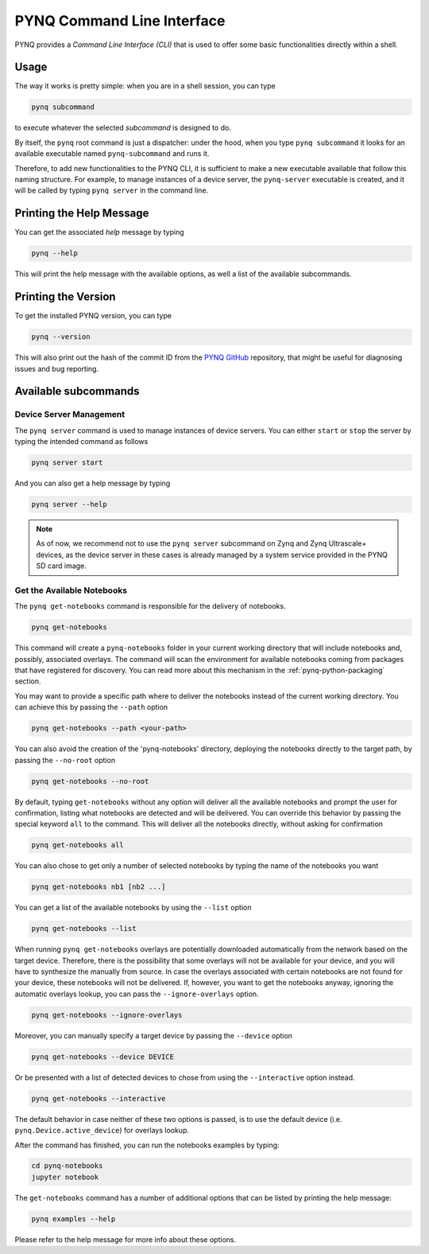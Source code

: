 .. _pynq-cli:

PYNQ Command Line Interface
===========================

PYNQ provides a *Command Line Interface (CLI)* that is used to offer some basic 
functionalities directly within a shell. 

Usage
-----

The way it works is pretty simple: when you are in a shell session, you can type

.. code:: bash
    
    pynq subcommand

to execute whatever the selected *subcommand* is designed
to do. 

By itself, the ``pynq`` root command is just a dispatcher: under the hood, 
when you type ``pynq subcommand`` it looks for an available executable named 
``pynq-subcommand`` and runs it. 

Therefore, to add new functionalities to the PYNQ CLI, it is sufficient to make 
a new executable available that follow this naming structure. For example, to 
manage instances of a device server, the ``pynq-server`` executable is created,
and it will be called by typing ``pynq server`` in the command line.

Printing the Help Message
-------------------------

You can get the associated *help* message by typing

.. code:: bash
    
    pynq --help

This will print the help message with the available options, as well a list of
the available subcommands.

Printing the Version
--------------------

To get the installed PYNQ version, you can type

.. code:: bash
    
    pynq --version

This will also print out the hash of the commit ID from the 
`PYNQ GitHub <https://github.com/Xilinx/PYNQ>`_ repository, that might be 
useful for diagnosing issues and bug reporting.

Available subcommands
---------------------

Device Server Management
^^^^^^^^^^^^^^^^^^^^^^^^
The ``pynq server`` command is used to manage instances of device servers. You 
can either ``start`` or ``stop`` the server by typing the intended command as 
follows

.. code:: bash
    
    pynq server start

And you can also get a help message by typing 

.. code:: bash
    
    pynq server --help

.. note:: As of now, we recommend not to use the ``pynq server`` subcommand on 
    Zynq and Zynq Ultrascale+ devices, as the device server in these cases is 
    already managed by a system service provided in the PYNQ SD card image.

Get the Available Notebooks
^^^^^^^^^^^^^^^^^^^^^^^^^^^
The ``pynq get-notebooks`` command is responsible for the delivery of notebooks.

.. code:: bash
    
    pynq get-notebooks

This command will create a ``pynq-notebooks`` folder in your current working 
directory that will include notebooks and, possibly, associated overlays. 
The command will scan the environment for available notebooks coming from  
packages that have registered for discovery. You can read more about this 
mechanism in the :ref:`pynq-python-packaging` section.

You may want to provide a specific path where to deliver the notebooks instead
of the current working directory. You can achieve this by passing the ``--path`` 
option

.. code:: bash
    
    pynq get-notebooks --path <your-path>

You can also avoid the creation of the 'pynq-notebooks' directory, deploying the 
notebooks directly to the target path, by passing the ``--no-root`` option

.. code:: bash
    
    pynq get-notebooks --no-root

By default, typing ``get-notebooks`` without any option will deliver all the 
available notebooks and prompt the user for confirmation, listing what notebooks 
are detected and will be delivered. You can override this behavior by passing 
the special keyword ``all`` to the command. This will deliver all the notebooks 
directly, without asking for confirmation

.. code:: bash
    
    pynq get-notebooks all

You can also chose to get only a number of selected notebooks by typing the name 
of the notebooks you want

.. code:: bash
    
    pynq get-notebooks nb1 [nb2 ...]

You can get a list of the available notebooks by using the ``--list`` option

.. code:: bash
    
    pynq get-notebooks --list

When running ``pynq get-notebooks`` overlays are potentially downloaded 
automatically from the network based on the target device. Therefore, there is 
the possibility that some overlays will not be available for your device, and 
you will have to synthesize the manually from source. In case the overlays 
associated with certain notebooks are not found for your device, these notebooks 
will not be delivered. If, however, you want to get the notebooks anyway,  
ignoring the automatic overlays lookup, you can pass the ``--ignore-overlays`` 
option. 

.. code:: bash
    
    pynq get-notebooks --ignore-overlays

Moreover, you can manually specify a target device by passing the ``--device`` 
option

.. code:: bash
    
    pynq get-notebooks --device DEVICE

Or be presented with a list of detected devices to chose from using the 
``--interactive`` option instead.

.. code:: bash
    
    pynq get-notebooks --interactive

The default behavior in case neither of these two options is passed, is to use 
the default device (i.e. ``pynq.Device.active_device``) for overlays lookup.

After the command has finished, 
you can run the notebooks examples by typing:

.. code:: bash
    
    cd pynq-notebooks
    jupyter notebook


The ``get-notebooks`` command has a number of additional options that can
be listed by printing the help message:

.. code:: bash

    pynq examples --help

Please refer to the help message for more info about these options.
